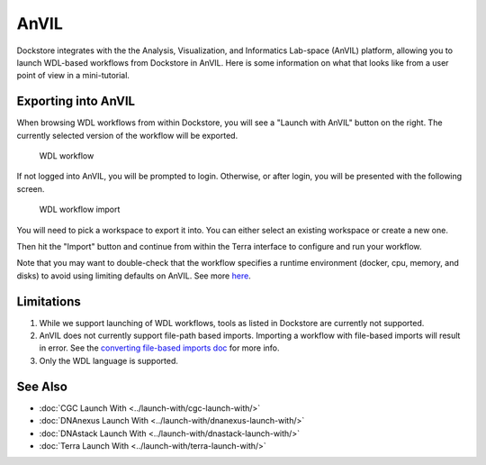 AnVIL
=====

Dockstore integrates with the the Analysis, Visualization, and Informatics Lab-space (AnVIL) platform,
allowing you to launch WDL-based workflows from Dockstore in AnVIL. Here is some information on
what that looks like from a user point of view in a mini-tutorial.

Exporting into AnVIL
--------------------

When browsing WDL workflows from within Dockstore, you will see a
"Launch with AnVIL" button on the right. The currently selected version
of the workflow will be exported.

.. figure:: /assets/images/docs/wdl_launch_with.png
   :alt: WDL workflow

   WDL workflow

If not logged into AnVIL, you will be prompted to login. Otherwise, or
after login, you will be presented with the following screen.

.. figure:: /assets/images/docs/anvil/anvil_from_dockstore.jpg
   :alt: WDL workflow import

   WDL workflow import

You will need to pick a workspace to export it into. You can either
select an existing workspace or create a new one.

Then hit the "Import" button and continue from within the Terra
interface to configure and run your workflow.

Note that you may want to double-check that the workflow specifies a
runtime environment (docker, cpu, memory, and disks) to avoid using
limiting defaults on AnVIL. See more
`here <https://cromwell.readthedocs.io/en/stable/wf_options/Overview>`__.

Limitations
-----------

1. While we support launching of WDL workflows, tools as listed in
   Dockstore are currently not supported.
2. AnVIL does not currently support file-path based imports. Importing a
   workflow with file-based imports will result in error. See the
   `converting file-based imports
   doc <../end-user-topics/language-support.html#converting-file-path-based-imports-to-public-http-s-based-imports-for-wdl>`__
   for more info.
3. Only the WDL language is supported.

See Also
--------

-  :doc:`CGC Launch With <../launch-with/cgc-launch-with/>`
-  :doc:`DNAnexus Launch With <../launch-with/dnanexus-launch-with/>`
-  :doc:`DNAstack Launch With <../launch-with/dnastack-launch-with/>`
-  :doc:`Terra Launch With <../launch-with/terra-launch-with/>`

.. discourse::
    :topic_identifier: 3323

